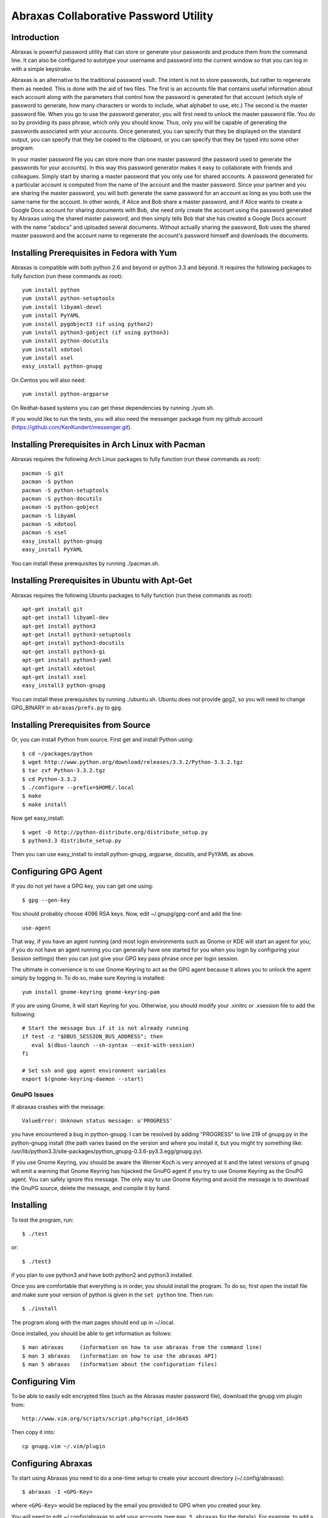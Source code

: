 Abraxas Collaborative Password Utility
======================================

Introduction
------------
Abraxas is powerful password utility that can store or generate your passwords 
and produce them from the command line. It can also be configured to 
autotype your username and password into the current window so that you can log 
in with a simple keystroke.

Abraxas is an alternative to the traditional password vault.  The intent is not 
to store passwords, but rather to regenerate them as needed.  This is done with 
the aid of two files.  The first is an accounts file that contains useful 
information about each account along with the parameters that control how the 
password is generated for that account (which style of password to generate, how 
many characters or words to include, what alphabet to use, etc.) The second is 
the master password file.  When you go to use the password generator, you will 
first need to unlock the master password file. You do so by providing its pass 
phrase, which only you should know. Thus, only you will be capable of generating 
the passwords associated with your accounts. Once generated, you can specify 
that they be displayed on the standard output, you can specify that they be 
copied to the clipboard, or you can specify that they be typed into some other 
program.

In your master password file you can store more than one master password (the 
password used to generate the passwords for your accounts). In this way this 
password generator makes it easy to collaborate with friends and colleagues.  
Simply start by sharing a master password that you only use for shared accounts. 
A password generated for a particular account is computed from the name of the 
account and the master password. Since your partner and you are sharing the 
master password, you will both generate the same password for an account as long 
as you both use the same name for the account. In other words, if Alice and Bob 
share a master password, and if Alice wants to create a Google Docs account for 
sharing documents with Bob, she need only create the account using the password 
generated by Abraxas using the shared master password, and then simply tells Bob 
that she has created a Google Docs account with the name "abdocs" and uploaded 
several documents.  Without actually sharing the password, Bob uses the shared 
master password and the account name to regenerate the account's password 
himself and downloads the documents.

Installing Prerequisites in Fedora with Yum
-------------------------------------------
Abraxas is compatible with both python 2.6 and beyond or python 3.3 and beyond.  
It requires the following packages to fully function (run these commands as 
root)::

   yum install python
   yum install python-setuptools
   yum install libyaml-devel
   yum install PyYAML
   yum install pygobject3 (if using python2)
   yum install python3-gobject (if using python3)
   yum install python-docutils
   yum install xdotool
   yum install xsel
   easy_install python-gnupg

On Centos you will also need::

   yum install python-argparse

On Redhat-based systems you can get these dependencies by running ./yum.sh.

If you would like to run the tests, you will also need the messenger package 
from my github account (https://github.com/KenKundert/messenger.git).

Installing Prerequisites in Arch Linux with Pacman
--------------------------------------------------
Abraxas requires the following Arch Linux packages to fully function (run these 
commands as root)::

   pacman -S git
   pacman -S python
   pacman -S python-setuptools
   pacman -S python-docutils
   pacman -S python-gobject
   pacman -S libyaml
   pacman -S xdotool
   pacman -S xsel
   easy_install python-gnupg
   easy_install PyYAML

You can install these prerequisites by running ./pacman.sh.

Installing Prerequisites in Ubuntu with Apt-Get
-----------------------------------------------
Abraxas requires the following Ubuntu packages to fully function (run these 
commands as root)::

   apt-get install git
   apt-get install libyaml-dev
   apt-get install python3
   apt-get install python3-setuptools
   apt-get install python3-docutils
   apt-get install python3-gi
   apt-get install python3-yaml
   apt-get install xdotool
   apt-get install xsel
   easy_install3 python-gnupg

You can install these prerequisites by running ./ubuntu.sh.
Ubuntu does not provide gpg2, so you will need to change GPG_BINARY in 
``abraxas/prefs.py`` to ``gpg``.

Installing Prerequisites from Source
------------------------------------
Or, you can install Python from source. First get and install Python using::

   $ cd ~/packages/python
   $ wget http://www.python.org/download/releases/3.3.2/Python-3.3.2.tgz
   $ tar zxf Python-3.3.2.tgz
   $ cd Python-3.3.2
   $ ./configure --prefix=$HOME/.local
   $ make
   $ make install

Now get easy_install::

   $ wget -O http://python-distribute.org/distribute_setup.py
   $ python3.3 distribute_setup.py

Then you can use easy_install to install python-gnupg, argparse, docutils, and 
PyYAML as above.

Configuring GPG Agent
---------------------
If you do not yet have a GPG key, you can get one using::

   $ gpg --gen-key

You should probably choose 4096 RSA keys. Now, edit ~/.gnupg/gpg-conf and add 
the line::

   use-agent

That way, if you have an agent running (and most login environments such as 
Gnome or KDE will start an agent for you; if you do not have an agent running 
you can generally have one started for you when you login by configuring your 
Session settings) then you can just give your GPG key pass phrase once per login 
session.

The ultimate in convenience is to use Gnome Keyring to act as the GPG agent 
because it allows you to unlock the agent simply by logging in.  To do so, make 
sure Keyring is installed::

   yum install gnome-keyring gnome-keyring-pam

If you are using Gnome, it will start Keyring for you. Otherwise, you should 
modify your .xinitrc or .xsession file to add the following::

    # Start the message bus if it is not already running
    if test -z "$DBUS_SESSION_BUS_ADDRESS"; then
       eval $(dbus-launch --sh-syntax --exit-with-session)
    fi

    # Set ssh and gpg agent environment variables
    export $(gnome-keyring-daemon --start)

GnuPG Issues
''''''''''''

If abraxas crashes with the message::

    ValueError: Unknown status message: u'PROGRESS'

you have encountered a bug in python-gnupg. I can be resolved by adding 
"PROGRESS" to line 219 of gnupg.py in the python-gnupg install (the path varies 
based on the version and where you install it, but you might try something like:
/usr/lib/python3.3/site-packages/python_gnupg-0.3.6-py3.3.egg/gnupg.py).

If you use Gnome Keyring, you should be aware the Werner Koch is very annoyed at 
it and the latest versions of gnupg will emit a warning that Gnome Keyring has 
hijacked the GnuPG agent if you try to use Gnome Keyring as the GnuPG agent. You 
can safely ignore this message. The only way to use Gnome Keyring and avoid the 
message is to download the GnuPG source, delete the message, and compile it by 
hand.

Installing
----------
To test the program, run::

   $ ./test

or::

   $ ./test3

if you plan to use python3 and have both python2 and python3 installed.

Once you are comfortable that everything is in order, you should install the 
program. To do so, first open the install file and make sure your version of 
python is given in the ``set python`` line. Then run::

   $ ./install

The program along with the man pages should end up in ~/.local.

Once installed, you should be able to get information as follows::

   $ man abraxas     (information on how to use abraxas from the command line)
   $ man 3 abraxas   (information on how to use the abraxas API)
   $ man 5 abraxas   (information about the configuration files)

Configuring Vim
---------------
To be able to easily edit encrypted files (such as the Abraxas master password 
file), download the gnupg vim plugin from::

   http://www.vim.org/scripts/script.php?script_id=3645

Then copy it into::

   cp gnupg.vim ~/.vim/plugin

Configuring Abraxas
-------------------
To start using Abraxas you need to do a one-time setup to create your account 
directory (~/.config/abraxas)::

   $ abraxas -I <GPG-Key>

where ``<GPG-Key>`` would be replaced by the email you provided to GPG when you 
created your key.

You will need to edit ~/.config/abraxas to add your accounts (see ``man 
5 abraxas`` for the details). For example, to add a gmail accounts, add the 
following to ``accounts``::

    "gmail-derrickAsh": {
         'aliases': ['gmail', 'google'],
         'template': "=words",
         'username': "derrickAsh",
         'url': 'https://accounts.google.com',
         'window': [
             'Gmail*',
             '*Google Accounts*',
         ],
         'autotype': "{username}{tab}{password}{return}",
    },

You can now test this account using::

   $ abraxas gmail
   PASSWORD: fallacy derby twinge clone

You would then change your gmail password to the generated pass phrase.  
Alternatively, you can simply enter your existing password into 
``password_overrides`` in ``~/.config/abraxas/master.gpg`` until the next time 
you get around to changing your password.

Configuring the Window Manager for Abraxas Autotype
---------------------------------------------------
If you use Firefox or Thunderbird, I recommend you install the 'Hostname in 
Titlebar' add-on to both so that Abraxas can recognize the account to use purely 
from the URL.

Finally, you will want to chose a keystroke sequence and configure the window 
manager to run the password generator when you trigger it with that keystroke.  
How you do that depends on your window manager. With Gnome, it requires that you 
open your Keyboard Shortcuts preferences and create a new shortcut.  I recommend 
``Alt-p`` as a reasonable keystroke sequence. Enter::

   $HOME/.local/bin/abraxas --autotype

as the command to run.  Then, when you create your accounts, you should add the 
appropriate window titles to the account entry so that the appropriate account 
can be determined automatically from the window title. For example, with the 
gmail account entered above, you can go to ``gmail.com``, select the username 
field and then type ``Alt p`` to login.

   | Enjoy,
   |    -Ken
